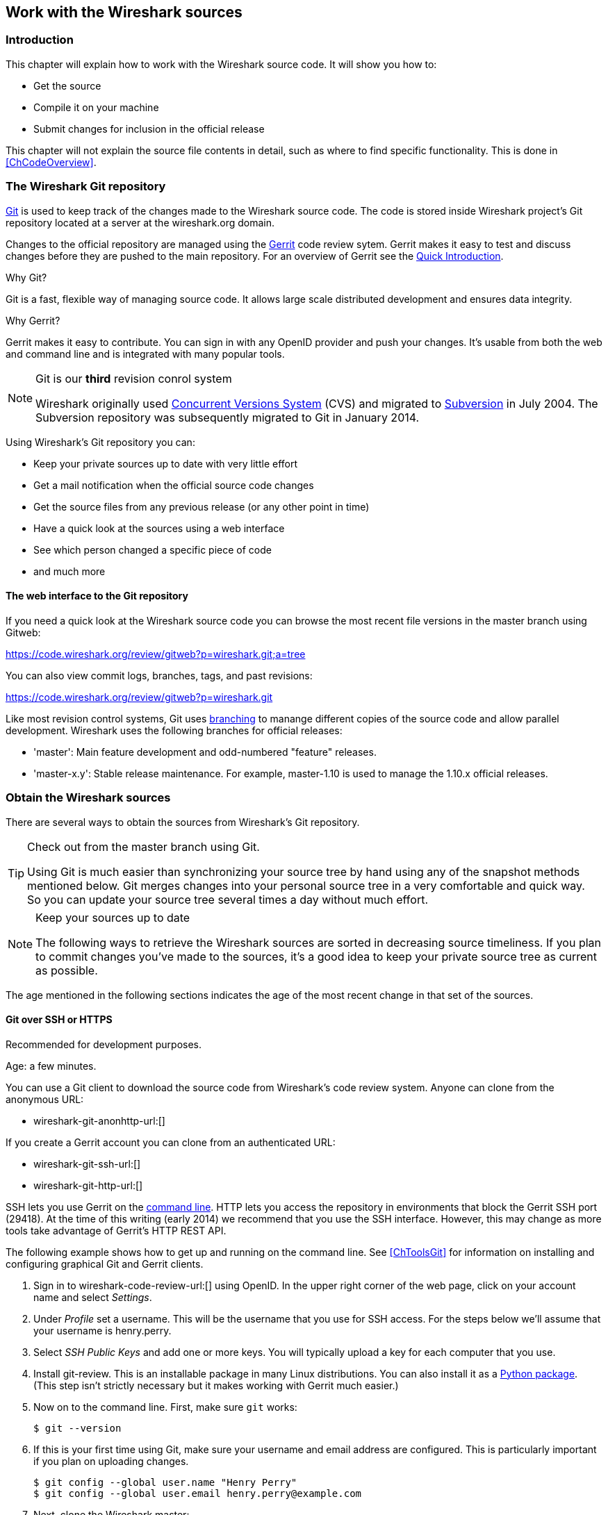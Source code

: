 ++++++++++++++++++++++++++++++++++++++
<!-- WSDG Chapter Sources -->
++++++++++++++++++++++++++++++++++++++

[[ChapterSources]]

== Work with the Wireshark sources

[[ChSrcIntro]]

=== Introduction

This chapter will explain how to work with the Wireshark source code.
It will show you how to:

* Get the source

* Compile it on your machine

* Submit changes for inclusion in the official release

This chapter will not explain the source file contents in detail,
such as where to find specific functionality. This is done in
<<ChCodeOverview>>.

[[ChSrcGitRepository]]

=== The Wireshark Git repository

http://git-scm.com/[Git] is used to keep track of the changes made to the
Wireshark source code. The code is stored inside Wireshark project's Git
repository located at a server at the wireshark.org domain.

Changes to the official repository are managed using the
https://code.google.com/p/gerrit/[Gerrit] code review sytem. Gerrit
makes it easy to test and discuss changes before they are
pushed to the main repository. For an overview of Gerrit see the
https://code.wireshark.org/review/Documentation/intro-quick.html[Quick
Introduction].

.Why Git?

Git is a fast, flexible way of managing source code. It allows large
scale distributed development and ensures data integrity.

.Why Gerrit?

Gerrit makes it easy to contribute. You can sign in with any OpenID
provider and push your changes. It's usable from both the web and
command line and is integrated with many popular tools.

.Git is our *third* revision conrol system
[NOTE]
====
Wireshark originally used http://www.nongnu.org/cvs/[Concurrent Versions System]
(CVS) and migrated to http://subversion.apache.org/[Subversion] in July 2004.
The Subversion repository was subsequently migrated to Git in January 2014.
====

Using Wireshark's Git repository you can:

* Keep your private sources up to date with very little effort
* Get a mail notification when the official source code changes
* Get the source files from any previous release (or any other point in time)
* Have a quick look at the sources using a web interface
* See which person changed a specific piece of code
* and much more

[[ChSrcWebInterface]]

==== The web interface to the Git repository

If you need a quick look at the Wireshark source code you can
browse the most recent file versions in the master branch using Gitweb:

https://code.wireshark.org/review/gitweb?p=wireshark.git;a=tree

You can also view commit logs, branches, tags, and past revisions:

https://code.wireshark.org/review/gitweb?p=wireshark.git

Like most revision control systems, Git uses
http://en.wikipedia.org/wiki/Branching_%28revision_control%29[branching] to
manange different copies of the source code and allow parallel development.
Wireshark uses the following branches for official releases:

* 'master': Main feature development and odd-numbered "feature" releases.
* 'master-x.y': Stable release maintenance. For example, master-1.10 is used
  to manage the 1.10.x official releases.

[[ChSrcObtain]]

=== Obtain the Wireshark sources

There are several ways to obtain the sources from Wireshark's Git
repository.

[TIP]
.Check out from the master branch using Git.
====
Using Git is much easier than synchronizing your source tree by hand using any
of the snapshot methods mentioned below. Git merges changes into your
personal source tree in a very comfortable and quick way. So you can update your
source tree several times a day without much effort.
====

[NOTE]
.Keep your sources up to date
====
The following ways to retrieve the Wireshark sources are sorted in
decreasing source timeliness.  If you plan to commit changes you've
made to the sources, it's a good idea to keep your private source
tree as current as possible.
====

The age mentioned in the following sections indicates the age of the
most recent change in that set of the sources.

[[ChSrcAnon]]
// Retain ChSrcAnon for backward compatibility
[[ChSrcGit]]

==== Git over SSH or HTTPS

Recommended for development purposes.

Age: a few minutes.

You can use a Git client to download the source code from Wireshark's code
review system. Anyone can clone from the anonymous URL:

* wireshark-git-anonhttp-url:[]

If you create a Gerrit account you can clone from an authenticated URL:

* wireshark-git-ssh-url:[]
* wireshark-git-http-url:[]

SSH lets you use Gerrit on the
https://code.wireshark.org/review/Documentation/cmd-index.html#_server[command line].
HTTP lets you access the repository in environments that block the Gerrit SSH
port (29418). At the time of this writing (early 2014) we recommend that
you use the SSH interface. However, this may change as more tools take
advantage of Gerrit's HTTP REST API.

The following example shows how to get up and running on the command
line. See <<ChToolsGit>> for information on installing and configuring
graphical Git and Gerrit clients.

. Sign in to wireshark-code-review-url:[] using OpenID. In the upper
right corner of the web page, click on your account name and select
_Settings_.

. Under _Profile_ set a username. This will be the username that
you use for SSH access. For the steps below we'll assume that your
username is +henry.perry+.

. Select _SSH Public Keys_ and add one or more keys. You will typically
upload a key for each computer that you use.

. Install git-review. This is an installable package
in many Linux distributions. You can also install it as a
https://pypi.python.org/pypi/git-review[Python package]. (This step
isn't strictly necessary but it makes working with Gerrit much easier.)

. Now on to the command line. First, make sure `git` works:
+
--
----
$ git --version
----
--

. If this is your first time using Git, make sure your username and
email address are configured. This is particularly important if you
plan on uploading changes.
+
--
----
$ git config --global user.name "Henry Perry"
$ git config --global user.email henry.perry@example.com
----
--

. Next, clone the Wireshark master:
+
--
----
$ git clone ssh://henry.perry@code.wireshark.org:29418/wireshark
----
The checkout only has to be done once. This will copy all the sources
of the latest version (including directories) from the server to
your machine. This may take some time depending on the speed of your
internet connection.
--

. Then set up the git pre-commit hook and the push address:
+
--
----
$ cd wireshark
$ cp tools/pre-commit .git/hooks/
$ git config --add remote.origin.push HEAD:refs/for/master
----
This will run a few basic checks on commit to make sure that the code
does not contain trivial errors. It will also warn if it is out of sync
with its master copy in the tools/ directory.
The change in the push address is necessary: We have an asymmetric
process for pulling and pushing because of gerrit.
--

. Initialize git-review.
+
--
----
$ git review -s
----
This prepares your local repository for use with Gerrit, including
installing the `commit-msg` hook script.
--

[[ChSrcSVNWeb]]
// Retain ChSrcSVNWeb for backward compatibility
[[ChSrcGitWeb]]

==== Git web interface

Recommended for informational purposes only, as only individual files can
be downloaded.

Age: a few minutes (same as anonymous Git access).

The entire source tree of the Git repository is available via
a web interface at wireshark-code-browse-url:[].  You can view each
revision of a particular file, as well as diffs between different
revisions. You can also download individual files but not entire
directories.


[[ChSrcBuildbot]]

==== Buildbot Snapshots

Recommended for development purposes, if direct Git access isn't
possible (e.g. because of a restrictive firewall).

Age: some number of minutes (a bit older than the Git access).

The buildbot server will automatically start to generate a snapshot of
Wireshark's source tree after a source code change is committed.
These snapshots can be found at wireshark-download-page:[]automated/src/[].

If Git access isn't possible, e.g. if the connection to the server
isn't possible because of a corporate firewall, the sources can be
obtained by downloading the buildbot snapshots. However, if you are
going to maintain your sources in parallel to the "official" sources
for some time, it's recommended to use the anonymous (or authenticated)
Git access if possible (believe it, it will save you a lot of time).

[[ChSrcReleased]]

==== Released sources

Recommended for building pristine packages.

Age: from days to weeks.

The official source releases can be found at
wireshark-download-page:[].  You should use these sources if you want
to build Wireshark on your platform for with minimal or no changes,
such Linux distribution packages.

The differences between the released sources and the sources in the
Git repository will keep on growing until the next release is made.
(At the release time, the released and latest Git repository
versions are identical again :-).

[[ChSrcUpdating]]


=== Update the Wireshark sources

After you've obtained the Wireshark sources for the first time,
you might want to keep them in sync with the sources at the upstream
Git repository.

[TIP]
.Take a look at the buildbot first
====
As development evolves, the Wireshark sources are compilable
most of the time -- but not always. You should take a look at
wireshark-buildbot-url:[] before fetching or pulling to make
sure the builds are in good shape.
====

[[ChSrcAnonUpdate]]
// Retain ChSrcAnonUpdate for backward compatibility
[[ChSrcGitUpdate]]

==== Update Using Git

After you clone Wireshark's Git repository you can update
by running

----
$ git status
$ git pull
----

Depending on your preferences and work habits you might want to run
`git pull --rebase` or `git checkout -b my-topic-branch origin/master`
instead.

Fetching should only take a few seconds, even on a slow internet
connection. It will update your local repository history with changes
from the official repository. If you and someone else have changed
the same file since the last update, Git will try to merge the changes
into your private file (this works remarkably well).

[[ChSrcZipUpdate]]


==== Update Using Source Archives

There are several ways to download the Wireshark source code (as
described in <<ChSrcObtain>>), but bringing the changes from the
official sources into your personal source tree is identical.

First of all, you will download the new `.tar.bz2` file of the official
sources the way you did it the first time.

If you haven't changed anything in the sources, you could simply throw
away your old sources and reinstall everything just like the first time.
But be sure, that you really haven't changed anything. It might be a good
idea to simply rename the "old" dir to have it around, just in case you
remember later that you really did change something before.

If you have changed your source tree, you have to merge the official
changes since the last update into your source tree. You will install
the content of the `.tar.bz2` file into a new directory and use a good
merge tool (e.g. http://winmerge.sourceforge.net/[]for Win32) to bring
your personal source tree in sync with the official sources again.

This method can be problematic and can be much more difficult and
error-prone than using Git.

[[ChSrcBuildFirstTime]]

=== Build Wireshark

The sources contain several documentation files. It's a good idea to read these
files first. After obtaining the sources, tools and libraries, the first place
to look at is 'doc/README.developer'. Inside you will find the latest
information for Wireshark development for all supported platforms.

.Build Wireshark before changing anything
[TIP]
====
It is a very good idea to first test your complete build environment
(including running and debugging Wireshark) before making any changes
to the source code (unless otherwise noted).
====

Building Wireshark for the first time depends on your platform.

==== Building on Unix

Run the `autogen.sh` script at the top-level wireshark directory to configure
your build directory.

----
$ ./autogen.sh
$ ./configure
$ make
----

If you need to build with a non-standard configuration, you can run

----
$ ./configure --help
----

to see what options you have.

==== Win32 native

Ensure you have correctly set your build environment as discussed in
<<ChSetupPrepareCommandCom>>

You should then cleanup any intermediate files, which are shipped for
convenience of Unix users, by typing at the command line prompt:

----
> nmake -f Makefile.nmake distclean
----

After doing this, typing at the command line prompt:

----
> nmake -f Makefile.nmake all
----

will start the whole Wireshark build process.


After the build process has successfully finished, you should find a
`wireshark.exe` and some other files
in the root directory.


[[ChSrcRunFirstTime]]


=== Run generated Wireshark


[TIP]
.Tip!
====
An already installed Wireshark may interfere with your newly generated
version in various ways. If you have any problems getting your Wireshark
running the first time, it might be a good idea to remove the previously
installed version first.
====

[[ChSrcRunFirstTimeUnix]]

==== Unix/Linux

After a successful build you can run Wireshark right from the build
directory. Still the program would need to know that it's being run from
the build directory and not from its install location. This has inpact
on the directories where the program can find the other parts and
relevant data files.


In order to run the Wireshark from the build directory set the environment
variable `WIRESHARK_RUN_FROM_BUILD_DIRECTORY` and run
Wireshark. If your platform is properly setup, your build directory and
current working directory are not in your PATH, so the
commandline to launch Wireshark would be:

----
$ WIRESHARK_RUN_FROM_BUILD_DIRECTORY=1 ./wireshark
----

There's no need to run Wireshark as root user, you just won't be able to
capture. When you opt to run Wireshark this way, your terminal output can
be informative when things don't work as expected.


[[ChSrcRunFirstTimeWin32]]


==== Win32 native

During the build all relevant program files are collected in a subdirectory
'wireshark-qt-release'. You can run the program from there by
launching the Wireshark.exe executable.

The older GTK based version is also available in the 'wireshark-gtk'
subdirectory.  You can run the program from there by launching the
Wireshark-gtk.exe executable.


[[ChSrcDebug]]


=== Debug your generated Wireshark

[[ChSrcUnixDebug]]


==== Unix/Linux

When you want to investigate a problem with Wireshark you want to load
the program into your debugger. But loading wireshark into debugger fails
because of the libtool build environment. You'll have to wrap loading
wireshark into a libtool command:

----
$ libtool --mode=execute gdb wireshark
----

If you prefer a graphic debugger you can use the Data Display Debugger
(ddd) instead of GNU debugger (gdb).


Additional traps can be set on GLib by setting the `G_DEBUG` environment variable:

----
$ G_DEBUG=fatal_criticals libtool --mode=execute ddd wireshark
----

See http://library.gnome.org/devel/glib/stable/glib-running.html[]

[[ChSrcWin32Debug]]


==== Win32 native

You can debug using the Visual Studio Debugger or WinDbg.  See the section
on using the <<ChToolsDebugger, Debugger Tools>>.

[[ChSrcChange]]


=== Make changes to the Wireshark sources

As the Wireshark developers are working on many different platforms, a lot of
editors are used to develop Wireshark (emacs, vi, Microsoft Visual Studio
and many many others). There's no "standard" or "default" development
environment.

There are several reasons why you might want to change the Wireshark
sources:

* Add support for a new protocol (a new dissector)

* Change or extend an existing dissector

* Fix a bug

* Implement a glorious new feature

The internal structure of the Wireshark sources will be described in
<<PartDevelopment>>.

.Ask the _wireshark-dev_ mailing list before you start a new development task.
[TIP]
====
If you have an idea what you want to add or change it's a good idea to
contact the developer mailing list
(see <<ChIntroMailingLists>>)
and explain your idea. Someone else might already be working on the same
topic, so a duplicated effort can be reduced. Someone might also give you tips that
should be thought about (like side effects that are sometimes very
hard to see).
====

// XXX - Add a section on branching.

[[ChSrcContribute]]


=== Contribute your changes

If you have finished changing the Wireshark sources to suit your needs, you
might want to contribute your changes back to the Wireshark community. You gain
the following benefits by contributing your improvements:

* _It's the right thing to do._ Other people who find your contributions useful
  will appreciate them, and you will know that you have helped people in the
  same way that the developers of Wireshark have helped you.

* _You get free enhancements._ By making your code public, other developers have
  a chance to make improvements, as there's always room for improvements. In
  addition someone may implement advanced features on top of your code, which
  can be useful for yourself too.

* _You save time and effort._ The maintainers and developers of Wireshark will
  maintain your code as well, updating it when API changes or other changes are
  made, and generally keeping it in tune with what is happening with Wireshark.
  So if Wireshark is updated (which is done often), you can get a new Wireshark
  version from the website and your changes will already be included without any
  effort for you.

There's no direct way to push changes to the Git repository. Only a few people
are authorised to actually make changes to the source code (check-in changed
files). If you want to submit your changes, you should upload them to the code
review system.

[[ChSrcDiffWhat]]

// ==== What is a diff file (a patch)?
//
// A http://en.wikipedia.org/wiki/Diff[diff file]is a plain text file containing the differences between a pair of files
// (or a multiple of such file pairs).
//
// .A diff file is often also called a patch.
// [TIP]
// ====
// No matter what the name it can be used to patch an existing source file or tree with changes
// from somewhere else.
// ====
//
// The Wireshark community is using patches to transfer source code changes
// between the authors.
//
// A patch is both readable by humans and (as it is specially formatted) by
// some dedicated tools.
//
// Here is a small example of a patch for _file.h_that
// makes the second argument in cf_continue_tail()volatile.  It was created using _svn diff _,
// described below:
//
// [source,Diff]
// ----
// Index: file.h
// ===================================================================
// --- file.h      (revision 21134)
// +++ file.h      (revision 22401)
// @@ -142,7 +142,7 @@
//   * @param err the error code, if an error had occurred
//   * @return one of cf_read_status_t
//   */
// -cf_read_status_t cf_continue_tail(capture_file *cf, int to_read, int *err);
// +cf_read_status_t cf_continue_tail(capture_file *cf, volatile int to_read, int *err);
//
//  /**
//   * Finish reading from "end" of a capture file.
// ----
//
// The plus sign at the start of a line indicates an added line, a minus
// sign indicates a deleted line compared to the original sources.
//
// We prefer to use so called "unified" diff files in Wireshark development,
// three unchanged lines before and after the actual changed parts are
// included. This makes it much easier for a merge/patch tool to find
// the right place(s) to change in the existing sources.

[[ChSrcGeneratePatch]]

// ==== Generate a patch
//
// There are several ways to generate patches. The preferred way is to
// generate them from an updated Subversion tree, since it avoids
// unnecessary integration work.

[[ChSrcSVNDiff]]

//
// ===== Using the svn command-line client
//
// ----
// $ svn diff [changed_files] > svn.diff
// ----
//
// Use the command line svn client to generate a patch in the required format
// from the changes you've made to your working copy. If you leave out the
// name of the changed file the svn client searches for all changes in the
// working copy and usually produces a patch containing more than just the
// change you want to send. Therefore you should always check the produced
// patch file.
//
// If you've added a new file, e.g.
// 'packet-myprotocol.c', you can use `svn add` to add it to your local tree before generating the patch.
// Similarly, you can use `svn rm` for files that shouldbe removed.

[[ChSrcSVNGUIDiff]]

// ===== Using the diff feature of the GUI Subversion clients
//
// Most (if not all) of the GUI Subversion clients (RapidSVN, TortoiseSVN, ...)
// have a built-in "diff" feature.
//
// If you use TortoiseSVN:
//
// TortoiseSVN (to be precise Subversion) keeps track of the files you have
// changed in the directories it controls, and will generate for you a
// unified diff file compiling the differences. To do so - after updating
// your sources from the SVN repository if needed - just right-click on the
// highest level directory and choose "TortoiseSVN" -> "Create patch...".
// You will be asked for a name and then the diff file will be created. The
// names of the files in the patch will be relative to the directory you have
// right-clicked on, so it will need to be applied on that level too.
//
// When you create the diff file, it will include any difference TortoiseSVN
// finds in files in and under the directory you have right-clicked on, and
// nothing else. This means that changes you might have made for your
// specific configuration - like modifying 'config.nmake' so that it uses
// your lib directory - will also be included, and you will need to remove
// these lines from the diff file. It also means that only changes will be
// recorded, i.e. if you have created new files -- say, a new
// 'packet-xxx.c' for a
// new protocol dissector -- it will not be included in the diff, you need to
// add it separately. And, of course, if you have been working separately in
// two different patches, the .diff file will include both topics, which is
// probably not a good idea.

[[ChSrcDiff]]

// ===== Using the diff tool
//
// A diff file is generated, by comparing two files or directories between
// your own working copy and the "official" source tree. So to be able to
// do a diff, you should
// have two source trees on your computer, one with your working copy
// (containing your changes), and one with the "official" source tree
// (hopefully the latest SVN files) from wireshark-web-site:[].
//
// If you have only changed a single file, you could type something like
// this:
//
// ----
// $ diff -r -u --strip-trailing-cr svn-file.c work-file.c > foo.diff
// ----
//
// To get a diff file for your complete directory (including
// subdirectories), you could type something like this:
//
// ----
// $ diff -N -r -u --strip-trailing-cr ./svn-dir ./working-dir > foo.diff
// ----
//
// It's a good idea to run `make distclean` before the
// actual diff call, as this will remove a lot
// of temporary files which might be otherwise included in the diff. After
// doing the diff, you should edit the _foo.diff_ file and remove unnecessary
// things, like your private changes to the
// 'config.nmake' file.
//
//
// .Some useful diff options
// [options="header"]
// |===============
// |Option|Purpose
// |-N|Add new files when used in conjunction with -r.
// |-r|Recursively compare any subdirectories found.
// |-u|Output unified context.
// |--strip-trailing-cr|Strip trailing carriage return on input. This is useful for Win32
//
// |-x PAT|Exclude files that match PAT.
//       This could be something like -x *.obj to exclude all win32 object files.
// |===============
//
//
// The diff tool has a lot options; they can be listed with:
//
// ----
// diff --help
// ----

[[ChSrcGoodPatch]]

==== Some tips for a good patch

Some tips that will make the merging of your changes into Git much more likely
(and you want exactly that, don't you?):

* 'Use the latest Git sources.' It's a good idea to work with the same
  sources that are used by the other developers. This usually makes it much
  easier to apply your patch. For information about the different ways to get
  the sources, see <<ChSrcObtain>>.

* 'Update your sources just before making a patch.' For the same reasons as the
  previous point.

* 'Inspect your patch carefully.' Run `git diff` and make sure you aren't
  adding, removing, or omitting anything you shouldn't.

// * 'Do a "make clean" before generating the patch.' This removes a lot of
//   unneeded intermediate files (like object files) which can confuse the diff
//   tool generating a lot of unneeded stuff which you have to remove by hand from
//   the patch again.

// XXX - What *are* good topic names?
* 'Find a good descriptive topic name for your patch.' Short, specific
  names are preferred. 'snowcone-machine-protocol' is good, your name or
  your company name isn't.

* 'Don't put unrelated things into one large patch.' A few smaller patches are
  usually easier to apply (but also don't put every changed line into a separate
  patch.

In general, making it easier to understand and apply your patch by one of the
maintainers will make it much more likely (and faster) that it will actually be
applied.

.Please remember
[NOTE]
====
Wireshark is a volunteer effort. You aren't paying to have your code reviewed
and integrated.
====

[[ChSrcCodeRequirements]]

==== Code Requirements

The core maintainers have done a lot of work fixing bugs and making code
compile on the various platforms Wireshark supports.

To ensure Wireshark's source code quality, and to reduce the workload of the
core maintainers, there are some things you should think about _before_
submitting a patch.

.Pay attention to the coding guidelines
[WARNING]
====
Ignoring the code requirements will make it very likely that your patch will
be rejected.
====

* 'Follow the Wireshark source code style guide.' Just because something
  compiles on your platform, that doesn't mean it'll compile on all of the other
  platforms for which Wireshark is built. Wireshark runs on many platforms, and
  can be compiled with a number of different compilers. See <<ChCodeStyle>>for
  details.

* 'Submit dissectors as built-in whenever possible.' Developing a new dissector
as a plugin is a good idea because compiling and testing is quicker, but it's
best to convert dissectors to the built-in style before submitting for checkin.
This reduces the number of files that must be installed with Wireshark and
ensures your dissector will be available on all platforms.
+
This is no hard-and-fast rule though. Many dissectors are straightforward so they
can easily be put into "the big pile", while some are ASN.1 based which takes a
different approach, and some multiple sourcefile dissectors are more suitable to
be placed separate as plugin.

* 'Verify that your dissector code does not use prohibited or deprecated APIs.'
  This can be done as follows:
+
----
$ perl <wireshark_root>/tools/checkAPIs.pl <source filename(s)>
----

* 'Fuzz test your changes!' Fuzz testing is a very
effective way to automatically find a lot of dissector related bugs.
You'll take a capture file containing packets affecting your dissector
and the fuzz test will randomly change bytes in this file, so that unusual
code paths in your dissector are checked. There are tools available to
automatically do this on any number of input files, see:
wireshark-wiki-site:[]FuzzTesting[] for details.

[[ChSrcUpload]]

==== Uploading your changes

When you're satisfied with your changes (and obtained any necessary approval
from your organization) you can upload them for review. Changes should be
pushed to a
http://test.code.wireshark.org/review/Documentation/user-upload.html#push_create[magical "refs/for" branch]
in Gerrit. For example, to upload your new Snowcone Machine Protocol dissector
you could push to refs/for/master with the topic "snowcone-machine":

----
$ git push ssh://my.username@code.wireshark.org:29418/wireshark HEAD:refs/for/master/snowcone-machine
----

If you have `git-review` installed you can upload the change with a lot less typing:

----
# Note: The "-f" flag deletes your current branch.
$ git review -f
----

You can push using any Git client. Many clients have support for Gerrit, either
built in or via an additional module.

// XXX - Talk about Gerrit change IDs

You might get one of the following responses to your patch request:

* Your patch is checked into the repository. Congratulations!

* You are asked to provide additional information, capture files, or other
  material. If you haven't fuzzed your code, you may be asked to do so.

* Your patch is rejected. You should get a response with the reason for
  rejection. Common reasons include not following the style guide, buggy or
  insecure code, and code that won't compile on other platforms. In each case
  you'll have to fix each problem and upload another patch.

* You don't get any response to your patch. Possible reason: All
  the core developers are busy (e.g., with their day jobs or family or other commitments) and
  haven't had time to look at your patch. Don't worry, if
  your patch is in the review system it won't get lost.
+
If you're concerned, feel free to add a comment to the patch or send an email
to the developer's list asking for status. But please be patient: most if not
all of us do this in our spare time.

[[ChSrcBackport]]

==== Backporting a change

When a bug is fixed in the master branch it might be desirable or
necessary to backport the fix to a stable branch. You can do this
in Git by cherry-picking the change from one branch to another.
Suppose you want to backport change 1ab2c3d4 from the master branch to
master-1.10. Using "pure Git" commands you would do the following:

----
# Create a new topic branch for the backport.
$ git checkout -b backport-g1ab2c3d4 origin/master-1.10

# Cherry-pick the change. Include a "cherry picked from..." line.
$ git cherry-pick -x 1ab2c3d4

# If there are conflicts, fix them.

# Compile and test the change.
$ make
$ ...

# OPTIONAL: Add entries to docbook/release-notes.asciidoc.
$ $EDITOR docbook/release-notes.asciidoc

# If you made any changes, update your commit:
$ git commit --amend -a

# Upload the change to Gerrit
$ git push ssh://my.username@code.wireshark.org:29418/wireshark HEAD:refs/for/master-1.10/backport-g1ab2c3d4
----

If you want to cherry-pick a Gerrit change ID (e.g. I5e6f7890) you can use
`git review -X I5e6f7890` instead of `git cherry-pick` and `git review`
instead of `git push` as described in the previous chapter.

[[ChSrcPatchApply]]

=== Apply a patch from someone else

Sometimes you need to apply a patch to your private source tree. Maybe
because you want to try a patch from someone on the developer mailing
list, or you want to check your own patch before submitting.


.Beware line endings
[WARNING]
====
If you have problems applying a patch, make sure the line endings (CR/LF)
of the patch and your source files match.
====

[[ChSrcPatchUse]]


==== Using patch

Given the file 'new.diff' containing a unified diff,
the right way to call the patch tool depends on what the pathnames in
'new.diff' look like.
If they're relative to the top-level source directory (for example, if a
patch to 'prefs.c' just has 'prefs.c' as the file name) you'd run it as:

----
$ patch -p0 < new.diff
----

If they're relative to a higher-level directory, you'd replace 0 with the
number of higher-level directories in the path, e.g. if the names are
'wireshark.orig/prefs.c' and
'wireshark.mine/prefs.c', you'd run it with:

----
$ patch -p1 < new.diff
----

If they're relative to a 'subdirectory' of the top-level
directory, you'd run `patch` in 'that' directory and run it with `-p0`.

If you run it without `-pat` all, the patch tool
flattens path names, so that if you
have a patch file with patches to 'Makefile.am' and
'wiretap/Makefile.am',
it'll try to apply the first patch to the top-level
'Makefile.am' and then apply the
'wiretap/Makefile.am' patch to the top-level
'Makefile.am' as well.

At which position in the filesystem should the patch tool be called?

If the pathnames are relative to the top-level source directory, or to a
directory above that directory, you'd run it in the top-level source
directory.

If they're relative to a *subdirectory* -- for example,
if somebody did a patch to 'packet-ip.c' and ran `diff` or `git diff` in
the 'epan/dissectors' directory -- you'd run it in that subdirectory.
It is preferred that people *not* submit patches like
that, especially if they're only patching files that exist in multiple
directories such as 'Makefile.am'.

[[ChSrcAdd]]

// Rewrite for Git ?
// === Add a new file to the Subversion repository
//
// The recommended way to commit new files is described in <<ChSrcContribute>>.
// However, the following might be of interest for contributing developers as well.
//
// [NOTE]
// ====
// These actions can only be performed by the Wireshark core developers who
// have write access to the Subversion repository. It is put in here to have
// all information in one place.
// ====
//
// If you (as a core developer) need to add a file to the SVN repository,
// then you need to perform the following steps:
//
// . Verify that that file is complete (has Wireshark boilerplate, `$Id$`, etc).
//
// . Add the new file(s) to the repository:
// +
// ----
// $ svn add new_file
// ----
//
// . Set the line ending property to 'native' for the new file(s):
// +
// ----
// $ svn propset svn:eol-style native new_file
// ----
//
// . Set version keyword to 'Id' for the new file(s):
// +
// ----
// $ svn propset svn:keywords Id new_file
// ----
//
// . Commit your changes, including the added file(s).
// +
// ----
// $ svn commit new_file other_files_you_modified
// ----
//
// Don't forget a brief description of the reason for the commit so other
// developers don't need to read the diff in order to know what has changed.

[[ChSrcBinary]]

=== Binary packaging

Delivering binary packages makes it much easier for the end-users to
install Wireshark on their target system. This section will explain how
the binary packages are made.


[[ChSrcDeb]]


==== Debian: .deb packages

The Debian Package is built using dpkg-buildpackage, based on information
found in the source tree under _debian_. See
http://www.debian-administration.org/articles/336[]for a
more in-depth discussion of the build process.


In the wireshark directory, type:

----
$ make debian-package
----

to build the Debian Package.

[[ChSrcRpm]]

==== Red Hat: .rpm packages

The RPM is built using rpmbuild (http://www.rpm.org/), which comes as standard on many flavours of Linux, including
Red Hat and Fedora. The process creates a clean build environment in _packaging/rpm/BUILD_every
time the RPM is built. The settings controlling the build are in _packaging/rpm/SPECS/wireshark.spec.in_.
After editing the settings in this file, _./configure_must be run again in the wireshark directory to
generate the actual specification script.


.Careful with that `configure` setting
[NOTE]
====
The SPEC file contains settings for the _configure_ used to set the RPM build
environment. These are completely independent of any settings passed to the
usual Wireshark `./configure`. The exception to this rule is that the _prefix_
given to `configure --prefix` is passed to rpmbuild.
====

In the wireshark directory, type:

----
$ make rpm-package
----

to build the RPM and source RPM. Once it is done, there will be a message stating where the built RPM can be found.

.This might take a while
[TIP]
====
Because this does a clean build as well as constructing the package this can
take quite a long time.
====

.Build requirements differ from run requirements
[TIP]
====
Building the RPM requires building a source distribution which itself requires
the Qt development tools `uic` and `moc`. These can usually be obtained by
installing the _qt-devel_ package.
====

[[ChSrcOSX]]

==== MAC OS X: .dmg packages

The MAC OS X Package is built using OS X packaging tools, based on information
found in the source tree under 'packaging/macosx'.

In the wireshark directory, type:

----
$ make osx-package
----

to build the MAC OS X Package.

[[ChSrcNSIS]]

==== Win32: NSIS .exe installer

The _Nullsoft Install System_ is a free installer generator for Win32
based systems; instructions how to install it can be found in <<ChToolsNSIS>>.
NSIS is script based, you will find the Wireshark installer
generation script at: 'packaging/nsis/wireshark.nsi'.

You will probably have to modify the MAKENSIS setting in the
'config.nmake' file to specify where the NSIS binaries
are installed.

In the top-level source directory type:

----
> nmake -f makefile.nmake packaging
----

to build the installer.

[TIP]
.This might take a while
====
Please be patient while the package is compressed.
It might take some time, even on fast machines.
====

If everything went well, you will now find something like:
'wireshark-setup-wireshark-version:[].exe' in
the 'packaging/nsis' directory.

[[ChSrcPortableApps]]

==== Win32: PortableApps .paf.exe package

_PortableApps.com_ is an environment that lets users run popular applications
from portable media such as flash drives and cloud drive services.

You will probably have to modify the MAKENSIS setting in the
'config.nmake' file to specify where the NSIS binaries
are installed.

In the top-level source directory type:

----
> nmake -f makefile.nmake packaging_papps
----

to build the installer.

[TIP]
.This might take a while
====
Please be patient while the package is compressed.
It might take some time, even on fast machines.
====

If everything went well, you will now find something like:
'WiresharkPortable-wireshark-major-minor-version:[].paf.exe' in
the 'packaging/portableapps/win32' directory.

++++++++++++++++++++++++++++++++++++++
<!-- End of WSDG Chapter Sources -->
++++++++++++++++++++++++++++++++++++++

// vim: set syntax=asciidoc:
